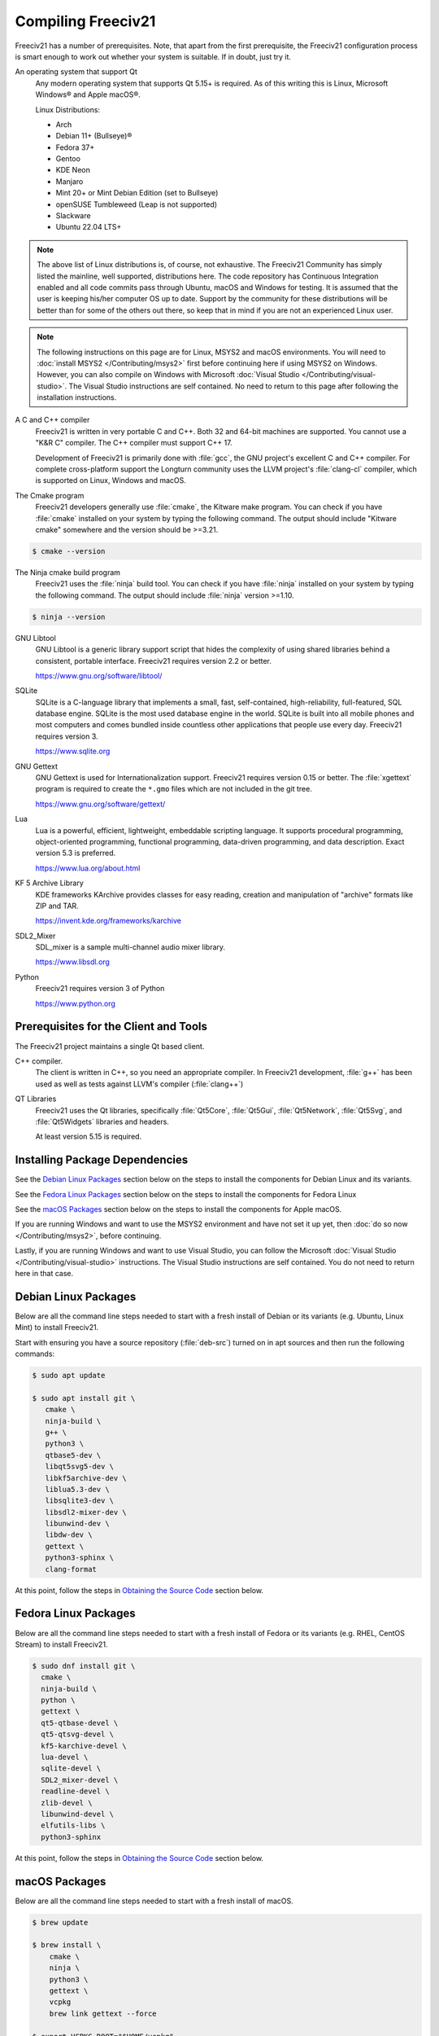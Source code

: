 .. SPDX-License-Identifier: GPL-3.0-or-later
.. SPDX-FileCopyrightText: Freeciv21 and Freeciv Contributors
.. SPDX-FileCopyrightText: James Robertson <jwrober@gmail.com>
.. SPDX-FileCopyrightText: Louis Moureaux <m_louis30@yahoo.com>
.. SPDX-FileCopyrightText: Tobias Rehbein <tobias.rehbein@web.de>


Compiling Freeciv21
*******************

Freeciv21 has a number of prerequisites. Note, that apart from the first prerequisite, the Freeciv21
configuration process is smart enough to work out whether your system is suitable. If in doubt, just try it.

An operating system that support Qt
    Any modern operating system that supports Qt 5.15+ is required. As of this writing this is Linux,
    Microsoft Windows\ |reg| and Apple macOS\ |reg|.

    Linux Distributions:

    * Arch
    * Debian 11+ (Bullseye)\ |reg|
    * Fedora 37+
    * Gentoo
    * KDE Neon
    * Manjaro
    * Mint 20+ or Mint Debian Edition (set to Bullseye)
    * openSUSE Tumbleweed (Leap is not supported)
    * Slackware
    * Ubuntu 22.04 LTS+


.. note::
  The above list of Linux distributions is, of course, not exhaustive. The Freeciv21 Community has simply
  listed the mainline, well supported, distributions here. The code repository has Continuous Integration
  enabled and all code commits pass through Ubuntu, macOS and Windows for testing. It is assumed that the
  user is keeping his/her computer OS up to date. Support by the community for these distributions will be
  better than for some of the others out there, so keep that in mind if you are not an experienced Linux user.

.. note::
  The following instructions on this page are for Linux, MSYS2 and macOS environments. You will need to
  :doc:`install MSYS2 </Contributing/msys2>` first before continuing here if using MSYS2 on Windows.
  However, you can also compile on Windows with Microsoft
  :doc:`Visual Studio </Contributing/visual-studio>`. The Visual Studio instructions are self contained.
  No need to return to this page after following the installation instructions.


A C and C++ compiler
    Freeciv21 is written in very portable C and C++. Both 32 and 64-bit machines are supported. You cannot
    use a "K&R C" compiler. The C++ compiler must support C++ 17.

    Development of Freeciv21 is primarily done with :file:`gcc`, the GNU project's excellent C and C++
    compiler. For complete cross-platform support the Longturn community uses the LLVM project's
    :file:`clang-cl` compiler, which is supported on Linux, Windows and macOS.

The Cmake program
    Freeciv21 developers generally use :file:`cmake`, the Kitware make program. You can check if you have
    :file:`cmake` installed on your system by typing the following command. The output should include
    "Kitware cmake" somewhere and the version should be >=3.21.

.. code-block:: sh

  $ cmake --version


The Ninja cmake build program
    Freeciv21 uses the :file:`ninja` build tool. You can check if you have :file:`ninja` installed on your
    system by typing the following command. The output should include :file:`ninja` version >=1.10.

.. code-block:: sh

  $ ninja --version


GNU Libtool
    GNU Libtool is a generic library support script that hides the complexity of using shared libraries
    behind a consistent, portable interface. Freeciv21 requires version 2.2 or better.

    https://www.gnu.org/software/libtool/

SQLite
    SQLite is a C-language library that implements a small, fast, self-contained, high-reliability,
    full-featured, SQL database engine. SQLite is the most used database engine in the world. SQLite is
    built into all mobile phones and most computers and comes bundled inside countless other applications
    that people use every day. Freeciv21 requires version 3.

    https://www.sqlite.org

GNU Gettext
    GNU Gettext is used for Internationalization support. Freeciv21 requires version 0.15 or better. The
    :file:`xgettext` program is required to create the :literal:`*.gmo` files which are not
    included in the git tree.

    https://www.gnu.org/software/gettext/

Lua
    Lua is a powerful, efficient, lightweight, embeddable scripting language. It supports procedural
    programming, object-oriented programming, functional programming, data-driven programming, and data
    description. Exact version 5.3 is preferred.

    https://www.lua.org/about.html

KF 5 Archive Library
    KDE frameworks KArchive provides classes for easy reading, creation and manipulation of "archive" formats
    like ZIP and TAR.

    https://invent.kde.org/frameworks/karchive

SDL2_Mixer
    SDL_mixer is a sample multi-channel audio mixer library.

    https://www.libsdl.org

Python
    Freeciv21 requires version 3 of Python

    https://www.python.org


Prerequisites for the Client and Tools
======================================

The Freeciv21 project maintains a single Qt based client.

C++ compiler.
    The client is written in C++, so you need an appropriate compiler. In Freeciv21 development, :file:`g++`
    has been used as well as tests against LLVM's compiler (:file:`clang++`)

QT Libraries
    Freeciv21 uses the Qt libraries, specifically :file:`Qt5Core`, :file:`Qt5Gui`, :file:`Qt5Network`,
    :file:`Qt5Svg`, and :file:`Qt5Widgets` libraries and headers.

    At least version 5.15 is required.

Installing Package Dependencies
===============================

See the `Debian Linux Packages`_ section below on the steps to install the components for Debian Linux and
its variants.

See the `Fedora Linux Packages`_ section below on the steps to install the components for Fedora Linux

See the `macOS Packages`_ section below on the steps to install the components for Apple macOS.

If you are running Windows and want to use the MSYS2 environment and have not set it up yet, then
:doc:`do so now </Contributing/msys2>`, before continuing.

Lastly, if you are running Windows and want to use Visual Studio, you can follow the Microsoft
:doc:`Visual Studio </Contributing/visual-studio>` instructions. The Visual Studio instructions are
self contained. You do not need to return here in that case.

Debian Linux Packages
=====================

Below are all the command line steps needed to start with a fresh install of Debian or its variants (e.g.
Ubuntu, Linux Mint) to install Freeciv21.

Start with ensuring you have a source repository (:file:`deb-src`) turned on in apt sources and then run the
following commands:

.. code-block:: sh

  $ sudo apt update

  $ sudo apt install git \
     cmake \
     ninja-build \
     g++ \
     python3 \
     qtbase5-dev \
     libqt5svg5-dev \
     libkf5archive-dev \
     liblua5.3-dev \
     libsqlite3-dev \
     libsdl2-mixer-dev \
     libunwind-dev \
     libdw-dev \
     gettext \
     python3-sphinx \
     clang-format


At this point, follow the steps in `Obtaining the Source Code`_ section below.

Fedora Linux Packages
=====================

Below are all the command line steps needed to start with a fresh install of Fedora or its variants (e.g.
RHEL, CentOS Stream) to install Freeciv21.

.. code-block:: sh

  $ sudo dnf install git \
    cmake \
    ninja-build \
    python \
    gettext \
    qt5-qtbase-devel \
    qt5-qtsvg-devel \
    kf5-karchive-devel \
    lua-devel \
    sqlite-devel \
    SDL2_mixer-devel \
    readline-devel \
    zlib-devel \
    libunwind-devel \
    elfutils-libs \
    python3-sphinx


At this point, follow the steps in `Obtaining the Source Code`_ section below.

macOS Packages
==============

Below are all the command line steps needed to start with a fresh install of macOS.

.. code-block:: sh

  $ brew update

  $ brew install \
      cmake \
      ninja \
      python3 \
      gettext \
      vcpkg
      brew link gettext --force

  $ export VCPKG_ROOT="$HOME/vcpkg"


Obtaining the Source Code
=========================

In order to compile Freeciv21, you need a local copy of the source code. You can download a saved version in
an archive file (:file:`.tar.gz` or :file:`.zip`) of the code from the project releases page at
https://github.com/longturn/freeciv21/releases. Alternately you can get the latest from the master branch with
the :file:`git` program with this command:

.. code-block:: sh

  $ git clone https://github.com/longturn/freeciv21.git
  $ cd freeciv21


Configuring
===========

Configuring Freeciv21 for compilation requires the use of the :file:`cmake` program.

On Debian Linux, to build with defaults enter the following command from the freeciv21 directory. Continue
reading in the `Other CMake Notes`_ section below for more notes about other command line options you can give
:file:`cmake`.

.. code-block:: sh

  $ cmake . -B build -G Ninja


.. note:: If you are compiling on Windows MSYS2, alter the above command to add

   ``-DCMAKE_INSTALL_PREFIX=$PWD/build/install``

   at the end.

On macOS, you need to use a preset that is defined in the :file:`CMakePresets.json` file. When complete
you can go to the `Compiling/Building`_ section below to continue.

.. code-block:: sh

  $ cmake --preset fullrelease-macos -S . -B build

.. note::
  The first time you run the this command, :file:`cmake` invokes the :file:`vcpkg` installation process to
  download and compile all of the project dependencies listed in the manifest file: :file:`vcpkg.json`.
  :strong:`This will take a very long time`. On a fast computer with a good Internet connection it will take
  at least 3 hours to complete. Everything will be downloaded and compiled into the :file:`$HOME/vcpkg`
  directory. Binaries for the packages will be copied into the :file:`./build/` directory inside of the main
  Freeciv21 directory and reused for subsequent builds.


Compiling/Building
==================

Once the build files have been written, then compile with this command:

.. code-block:: sh

  $ cmake --build build


Installing
==========

Once the compilation is complete, install the game with this command.

.. code-block:: sh

  $ cmake --build build --target install


.. note:: If you did not change the default install prefix, you will need to elevate privileges
    with :file:`sudo`.

.. tip::
    If you want to enable menu integration for the installed copy of Freeciv21, you will want to copy the
    :literal:`.desktop` files in :file:`$CMAKE_INSTALL_PREFIX/share/applications` to
    :file:`$HOME/.local/share/applications`.

    This is only necessary if you change the installation prefix. If you do not and use elevated privileges,
    then the files get copied to the system default location.

At this point, the compilation and installation process is complete. The following sections document other
aspects of the packaging and documentation generation process.

Debian and Windows Package Notes
================================

Operating System native packages can be generated for Debian and Windows based systems.

Debian
------

Assuming you have obtained the source code and installed the package dependencies in the sections above,
follow these steps to generate the Debian package:

.. code-block:: sh

  $ cmake --build build --target package


When the last command is finished running, you will find a :file:`.deb` installer in
:file:`build/Linux-${arch}`

Microsoft Windows
-----------------

There are two platforms available for installing Freeciv21 on Windows: :doc:`MSYS2 <../Contributing/msys2>`
and :doc:`Visual Studio <../Contributing/visual-studio>`. The package target is only supported on MSYS2 due to
licensing `constraints <https://www.gnu.org/licenses/gpl-faq.en.html#WindowsRuntimeAndGPL>`_.

Once your MSYS2 environment is ready, start with `Obtaining the Source Code`_ above. Instead of installing,
use this command to create the Windows Installer package:

.. code-block:: sh

  $ cmake --build build --target package


When the command is finished running, you will find an installer in :file:`build/Windows-${arch}`

Documentation Build Notes
=========================

Freeciv21 uses :file:`python3-sphynx` and https://readthedocs.org/ to generate the well formatted HTML
documentation that you are reading right now. To generate a local copy of the documentation from the
:file:`docs` directory you need two dependencies and a special build target.

The Sphinx Build Program
    The :file:`sphinx-build` program is used to generate the documentation from reStructuredText files
    (:file:`*.rst`).

    https://www.sphinx-doc.org/en/master/index.html

ReadTheDocs Theme
    Freeciv21 uses the Read The Docs (RTD) theme for the general look and feel of the documentation.

    https://sphinx-rtd-theme.readthedocs.io/en/stable/

If you are running Debian Linux, the base program is installed by the instructions in the
`Debian Linux Packages`_ section above. The documentation is not built by default from the steps in
`Compiling/Building`_ above. To generate a local copy of the documentation, issue this command:

.. code-block:: sh

  $ cmake --build build --target docs


Other CMake Notes
=================

To customize the compile, :file:`cmake` requires the use of command line parameters. :file:`cmake` calls
them directives and they start with :literal:`-D`. The defaults are marked with :strong:`bold` text.

.. _compile-cmake-parms:
.. table:: Cmake Parameters
  :widths: auto
  :align: left

  =========================================== =================
  Directive                                    Description
  =========================================== =================
  FREECIV_ENABLE_TOOLS={:strong:`ON`/OFF}     Enables all the tools with one parameter (Ruledit, FCMP,
                                              Ruleup, and Manual)
  FREECIV_ENABLE_SERVER={:strong:`ON`/OFF}    Enables the server. Should typically set to ON to be able
                                              to play AI games
  FREECIV_ENABLE_NLS={:strong:`ON`/OFF}       Enables Native Language Support
  FREECIV_ENABLE_CIVMANUAL={:strong:`ON`/OFF} Enables the Freeciv21 Manual application
  FREECIV_ENABLE_CLIENT={:strong:`ON`/OFF}    Enables the Qt client. Should typically set to ON unless you
                                              only want the server
  FREECIV_ENABLE_FCMP_CLI={ON/OFF}            Enables the command line version of the Freeciv21 Modpack
                                              Installer
  FREECIV_ENABLE_FCMP_QT={ON/OFF}             Enables the Qt version of the Freeciv21 Modpack Installer
                                              (recommended)
  FREECIV_ENABLE_RULEDIT={ON/OFF}             Enables the Ruleset Editor
  FREECIV_ENABLE_RULEUP={ON/OFF}              Enables the Ruleset upgrade tool
  FREECIV_ENABLE_MANPAGES={ON/OFF}            Enables the generation of manpages. This is primarily
                                              relevant for Unix-like operating systems
  FREECIV_USE_VCPKG={ON/:strong:`OFF`}        Enables the use of VCPKG
  FREECIV_DOWNLOAD_FONTS{:strong:`ON`/OFF}    Enables the downloading of Libertinus Fonts
  CMAKE_BUILD_TYPE={:strong:`Release`/Debug}  Changes the Build Type. Most people will pick Release
  CMAKE_INSTALL_PREFIX=/some/path             Allows an alternative install path. Default is
                                              :file:`/usr/local/freeciv21`
  =========================================== =================

For more information on other cmake directives see
https://cmake.org/cmake/help/latest/manual/cmake-variables.7.html.

Once the command line directives are determined, the appropriate command looks like this:

.. code-block:: sh

  $ cmake . -B build -G Ninja \
     -DCMAKE_BUILD_TYPE=Release \
     -DCMAKE_INSTALL_PREFIX=$HOME/Install/Freeciv21


A very common Debian Linux configuration command looks like this:

.. code-block:: sh

  $ cmake . -B build -G Ninja -DCMAKE_INSTALL_PREFIX=$PWD/build/install


.. |reg|    unicode:: U+000AE .. REGISTERED SIGN
